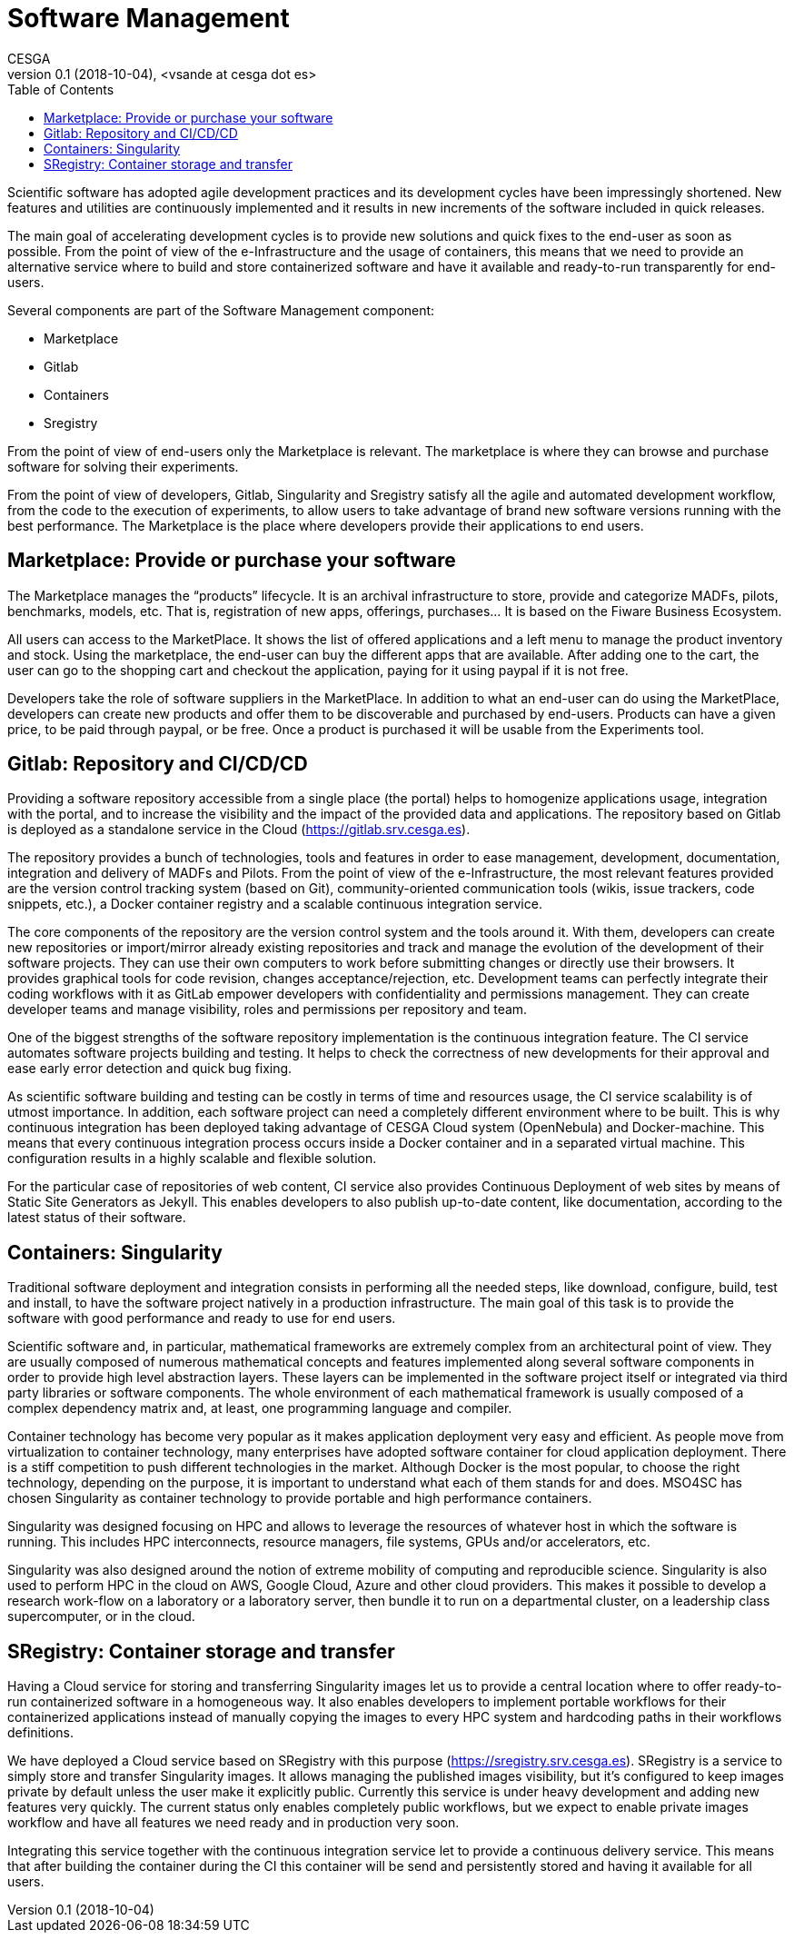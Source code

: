 = Software Management
CESGA
v0.1 (2018-10-04), <vsande at cesga dot es>
:toc:

Scientific software has adopted agile development practices and its development cycles have been impressingly shortened. New features and utilities are continuously implemented and it results in new increments of the software included in quick releases.

The main goal of accelerating development cycles is to provide new solutions and quick fixes to the end-user as soon as possible. From the point of view of the e-Infrastructure and the usage of containers, this means that we need to provide an alternative service where to build and store containerized software and have it available and ready-to-run transparently for end-users. 

Several components are part of the Software Management component:

- Marketplace
- Gitlab
- Containers
- Sregistry

From the point of view of end-users only the Marketplace is relevant. The marketplace is where they can browse and purchase software for solving their experiments.

From the point of view of developers, Gitlab, Singularity and Sregistry satisfy all the agile and automated development workflow, from the code to the execution of experiments, to allow users to take advantage of brand new software versions running with the best performance. The Marketplace is the place where developers provide their applications to end users.

[[Marketplace]]
== Marketplace: Provide or purchase your software

The Marketplace manages the “products” lifecycle. It is an archival infrastructure to store, provide and categorize MADFs, pilots, benchmarks, models, etc. That is, registration of new apps, offerings, purchases… It is based on the Fiware Business Ecosystem.

All users can access to the MarketPlace. It shows the list of offered applications and a left menu to manage the product inventory and stock. Using the marketplace, the end-user can buy the different apps that are available. After adding one to the cart, the user can go to the shopping cart and checkout the application, paying for it using paypal if it is not free.

Developers take the role of software suppliers in the MarketPlace. In addition to what an end-user can do using the MarketPlace, developers can create new products and offer them to be discoverable and purchased by end-users. Products can have a given price, to be paid through paypal, or be free. Once a product is purchased it will be usable from the Experiments tool.

[[Gitlab]]
== Gitlab: Repository and CI/CD/CD

Providing a software repository accessible from a single place (the portal) helps to homogenize applications usage, integration with the portal, and to increase the visibility and the impact of the provided data and applications. The repository based on Gitlab is deployed as a standalone service in the Cloud (https://gitlab.srv.cesga.es).

The repository provides a bunch of technologies, tools and features in order to ease management, development, documentation, integration and delivery of MADFs and Pilots. From the point of view of the e-Infrastructure, the most relevant features provided are the version control tracking system (based on Git), community-oriented communication tools (wikis, issue trackers, code snippets, etc.), a Docker container registry and a scalable continuous integration service.

The core components of the repository are the version control system and the tools around it. With them, developers can create new repositories or import/mirror already existing repositories and track and manage the evolution of the development of their software projects. They can use their own computers to work before submitting changes or directly use their browsers. It provides graphical tools for code revision, changes acceptance/rejection, etc. Development teams can perfectly integrate their coding workflows with it as GitLab empower developers with confidentiality and permissions management. They can create developer teams and manage visibility, roles and permissions per repository and team.

One of the biggest strengths of the software repository implementation is the continuous integration feature. The CI service automates software projects building and testing. It helps to check the correctness of new developments for their approval and ease early error detection and quick bug fixing.

As scientific software building and testing can be costly in terms of time and resources usage, the CI service scalability is of utmost importance. In addition, each software project can need a completely different environment where to be built. This is why continuous integration has been deployed taking advantage of CESGA Cloud system (OpenNebula) and Docker-machine. This means that every continuous integration process occurs inside a Docker container and in a separated virtual machine. This configuration results in a highly scalable and flexible solution.

For the particular case of repositories of web content, CI service also provides Continuous Deployment of web sites by means of Static Site Generators as Jekyll. This enables developers to also publish up-to-date content, like documentation, according to the latest status of their software.

[[Singularity]]
== Containers: Singularity 

Traditional software deployment and integration consists in performing all the needed steps, like download, configure, build, test and install, to have the software project natively in a production infrastructure. The main goal of this task is to provide the software with good performance and ready to use for end users.

Scientific software and, in particular, mathematical frameworks are extremely complex from an architectural point of view. They are usually composed of numerous mathematical concepts and features implemented along several software components in order to provide high level abstraction layers. These layers can be implemented in the software project itself or integrated via third party libraries or software components. The whole environment of each mathematical framework is usually composed of a complex dependency matrix and, at least, one programming language and compiler.

Container technology has become very popular as it makes application deployment very easy and efficient. As people move from virtualization to container technology, many enterprises have adopted software container for cloud application deployment.  There is a stiff competition to push different technologies in the market. Although Docker is the most popular, to choose the right technology, depending on the purpose, it is important to understand what each of them stands for and does. MSO4SC has chosen Singularity as container technology to provide portable and high performance containers.

Singularity was designed focusing on HPC and allows to leverage the resources of whatever host in which the software is running. This includes HPC interconnects, resource managers, file systems, GPUs and/or accelerators, etc.

Singularity was also designed around the notion of extreme mobility of computing and reproducible science. Singularity is also used to perform HPC in the cloud on AWS, Google Cloud, Azure and other cloud providers. This makes it possible to develop a research work-flow on a laboratory or a laboratory server, then bundle it to run on a departmental cluster, on a leadership class supercomputer, or in the cloud.

[[Sregistry]]
== SRegistry: Container storage and transfer

Having a Cloud service for storing and transferring Singularity images let us to provide a central location where to offer ready-to-run containerized software in a homogeneous way. It also enables developers to implement portable workflows for their containerized applications instead of manually copying the images to every HPC system and hardcoding paths in their workflows definitions.

We have deployed a Cloud service based on SRegistry with this purpose (https://sregistry.srv.cesga.es). SRegistry is a service to simply store and transfer Singularity images. It allows managing the published images visibility, but it’s configured to keep images private by default unless the user make it explicitly public. Currently this service is under heavy development and adding new features very quickly. The current status only enables completely public workflows, but we expect to enable private images workflow and have all features we need ready and in production very soon.

Integrating this service together with the continuous integration service let to provide a continuous delivery service. This means that after building the container during the CI this container will be send and persistently stored and having it available for all users.
